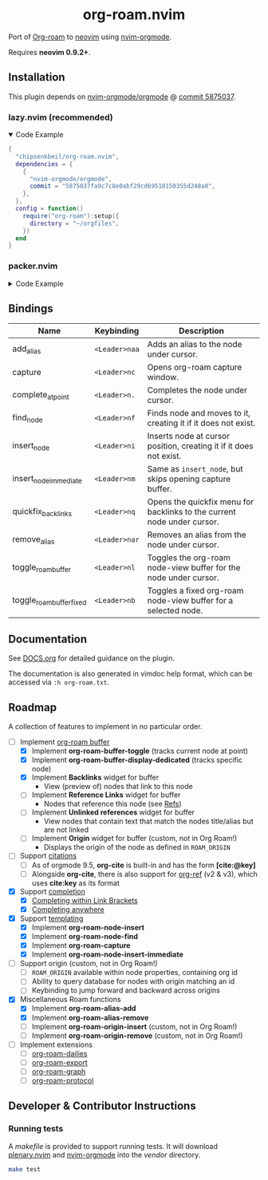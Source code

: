 #+HTML: <div align="center">
#+HTML:   <img alt="org-roam.nvim logo" src="/assets/org-roam-logo.png" width="250px" />
#+HTML:   <h1>org-roam.nvim</h1>
#+HTML: </div>

  Port of [[https://www.orgroam.com/][Org-roam]] to [[https://neovim.io/][neovim]] using [[https://github.com/nvim-orgmode/orgmode][nvim-orgmode]].

  Requires *neovim 0.9.2+*.

** Installation

   This plugin depends on [[https://github.com/nvim-orgmode/orgmode][nvim-orgmode/orgmode]] @ [[https://github.com/nvim-orgmode/orgmode/commit/5875037fa9c7c8e0abf29cd69510150355d248a0][commit 5875037]].

*** lazy.nvim (recommended)

    #+HTML: <details open>
    #+HTML: <summary>Code Example</summary>

    #+begin_src lua
    {
      "chipsenkbeil/org-roam.nvim",
      dependencies = { 
        { 
          "nvim-orgmode/orgmode", 
          commit = "5875037fa9c7c8e0abf29cd69510150355d248a0",
        },
      },
      config = function()
        require("org-roam"):setup({
          directory = "~/orgfiles",
        })
      end
    }
    #+end_src

    #+HTML: </details>

*** packer.nvim

    #+HTML: <details>
    #+HTML: <summary>Code Example</summary>

    #+begin_src lua
    use {
      "chipsenkbeil/org-roam.nvim",
      requires = { 
        { 
          "nvim-orgmode/orgmode",
          commit = "5875037fa9c7c8e0abf29cd69510150355d248a0",
        },
      },
      config = function()
        require("org-roam"):setup({
          directory = "~/orgfiles",
        })
      end
    }
    #+end_src

    #+HTML: </details>

** Bindings

   | Name                     | Keybinding    | Description                                                             |
   |--------------------------+---------------+-------------------------------------------------------------------------|
   | add_alias                | =<Leader>naa= | Adds an alias to the node under cursor.                                 |
   | capture                  | =<Leader>nc=  | Opens org-roam capture window.                                          |
   | complete_at_point        | =<Leader>n.=  | Completes the node under cursor.                                        |
   | find_node                | =<Leader>nf=  | Finds node and moves to it, creating it if it does not exist.           |
   | insert_node              | =<Leader>ni=  | Inserts node at cursor position, creating it if it does not exist.      |
   | insert_node_immediate    | =<Leader>nm=  | Same as =insert_node=, but skips opening capture buffer.                |
   | quickfix_backlinks       | =<Leader>nq=  | Opens the quickfix menu for backlinks to the current node under cursor. |
   | remove_alias             | =<Leader>nar= | Removes an alias from the node under cursor.                            |
   | toggle_roam_buffer       | =<Leader>nl=  | Toggles the org-roam node-view buffer for the node under cursor.        |
   | toggle_roam_buffer_fixed | =<Leader>nb=  | Toggles a fixed org-roam node-view buffer for a selected node.          |

** Documentation

   See [[file:DOCS.org][DOCS.org]] for detailed guidance on the plugin.

   The documentation is also generated in vimdoc help format, which can be
   accessed via =:h org-roam.txt=.
 
** Roadmap

   A collection of features to implement in no particular order.

   - [-] Implement [[https://www.orgroam.com/manual.html#The-Org_002droam-Buffer][org-roam buffer]]
     - [X] Implement *org-roam-buffer-toggle* (tracks current node at point)
     - [X] Implement *org-roam-buffer-display-dedicated* (tracks specific node)
     - [X] Implement *Backlinks* widget for buffer
       - View (preview of) nodes that link to this node
     - [ ] Implement *Reference Links* widget for buffer
       - Nodes that reference this node (see [[https://www.orgroam.com/manual.html#Refs][Refs]])
     - [ ] Implement *Unlinked references* widget for buffer
       - View nodes that contain text that match the nodes title/alias but are not linked
     - [ ] Implement *Origin* widget for buffer (custom, not in Org Roam!)
       - Displays the origin of the node as defined in =ROAM_ORIGIN=
   - [ ] Support [[https://www.orgroam.com/manual.html#Citations][citations]]
     - [ ] As of orgmode 9.5, *org-cite* is built-in and has the form *[cite:@key]*
     - [ ] Alongside *org-cite*, there is also support for [[https://github.com/jkitchin/org-ref][org-ref]] (v2 & v3),
           which uses *cite:key* as its format
   - [X] Support [[https://www.orgroam.com/manual.html#Completion][completion]]
     - [X] [[https://www.orgroam.com/manual.html#Completing-within-Link-Brackets][Completing within Link Brackets]]
     - [X] [[https://www.orgroam.com/manual.html#Completing-anywhere][Completing anywhere]]
   - [X] Support [[https://www.orgroam.com/manual.html#The-Templating-System][templating]]
     - [X] Implement *org-roam-node-insert*
     - [X] Implement *org-roam-node-find*
     - [X] Implement *org-roam-capture*
     - [X] Implement *org-roam-node-insert-immediate*
   - [ ] Support origin (custom, not in Org Roam!)
     - [ ] =ROAM_ORIGIN= available within node properties, containing org id
     - [ ] Ability to query database for nodes with origin matching an id
     - [ ] Keybinding to jump forward and backward across origins
   - [X] Miscellaneous Roam functions
     - [X] Implement *org-roam-alias-add*
     - [X] Implement *org-roam-alias-remove*
     - [ ] Implement *org-roam-origin-insert* (custom, not in Org Roam!)
     - [ ] Implement *org-roam-origin-remove* (custom, not in Org Roam!)
   - [ ] Implement extensions
     - [ ] [[https://www.orgroam.com/manual.html#org_002droam_002ddailies][org-roam-dailies]]
     - [ ] [[https://www.orgroam.com/manual.html#org_002droam_002dexport][org-roam-export]]
     - [ ] [[https://www.orgroam.com/manual.html#org_002droam_002dgraph][org-roam-graph]]
     - [ ] [[https://www.orgroam.com/manual.html#org_002droam_002dprotocol][org-roam-protocol]]
 
** Developer & Contributor Instructions

*** Running tests
 
    A /makefile/ is provided to support running tests. It will download [[https://github.com/nvim-lua/plenary.nvim][plenary.nvim]]
    and [[https://github.com/nvim-orgmode/orgmode][nvim-orgmode]] into the /vendor/ directory.
 
    #+begin_src bash 
    make test 
    #+end_src
  
